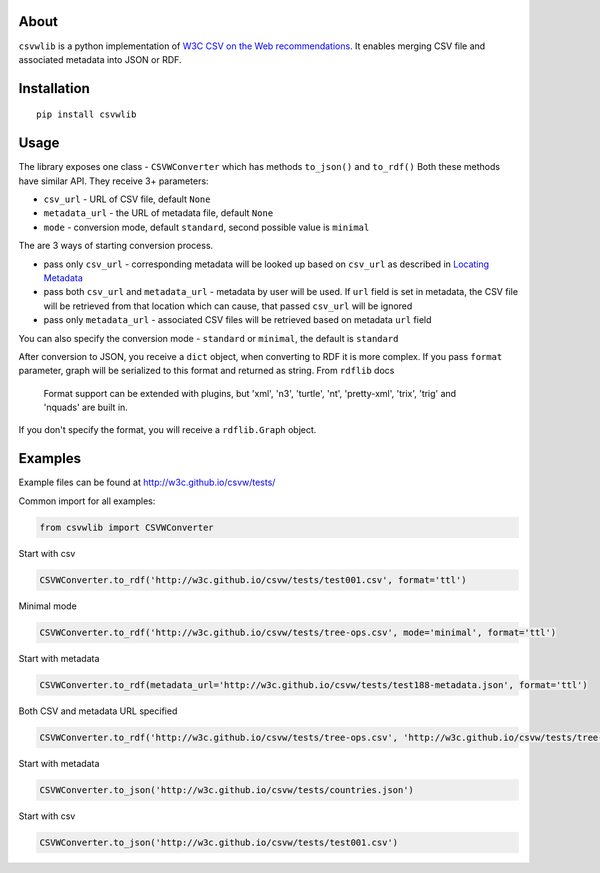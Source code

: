 About
-----

``csvwlib`` is a python implementation of `W3C CSV on the Web recommendations <http://w3c.github.io/csvw/>`_.
It enables merging CSV file and associated metadata into JSON or RDF.

Installation
------------

::

	pip install csvwlib

Usage
-----

The library exposes one class - ``CSVWConverter`` which has methods ``to_json()`` and ``to_rdf()``
Both these methods have similar API. They receive 3+ parameters:

-  ``csv_url`` - URL of CSV file, default ``None``
-  ``metadata_url`` - the URL of metadata file, default ``None``
-  ``mode`` - conversion mode, default ``standard``, second possible value is ``minimal``

The are 3 ways of starting conversion process. 

-  pass only ``csv_url`` - corresponding metadata will be looked up based on ``csv_url`` as described in `Locating Metadata <https://www.w3.org/TR/2015/REC-tabular-data-model-20151217/#locating-metadata>`_
-  pass both ``csv_url`` and ``metadata_url`` - metadata by user will be used. If ``url`` field is set in metadata, the CSV file will be retrieved from that location which can cause, that passed ``csv_url`` will be ignored
-  pass only ``metadata_url`` - associated CSV files will be retrieved based on metadata ``url`` field  

You can also specify the conversion mode - ``standard`` or ``minimal``, the default is ``standard``

After conversion to JSON, you receive a ``dict`` object, when converting to RDF it is more complex.
If you pass ``format`` parameter, graph will be serialized to this format and returned as string. 
From ``rdflib`` docs

    Format support can be extended with plugins, but 'xml', 'n3', 'turtle', 'nt', 'pretty-xml', 'trix', 'trig' and 'nquads' are built in.

If you don't specify the format, you will receive a ``rdflib.Graph`` object. 

Examples
--------
Example files can be found at http://w3c.github.io/csvw/tests/  

Common import for all examples:

.. code-block:: python

    from csvwlib import CSVWConverter

Start with csv

.. code-block:: python

    CSVWConverter.to_rdf('http://w3c.github.io/csvw/tests/test001.csv', format='ttl')

Minimal mode

.. code-block:: python

    CSVWConverter.to_rdf('http://w3c.github.io/csvw/tests/tree-ops.csv', mode='minimal', format='ttl')

Start with metadata

.. code-block:: python

    CSVWConverter.to_rdf(metadata_url='http://w3c.github.io/csvw/tests/test188-metadata.json', format='ttl')

Both CSV and metadata URL specified

.. code-block:: python

    CSVWConverter.to_rdf('http://w3c.github.io/csvw/tests/tree-ops.csv', 'http://w3c.github.io/csvw/tests/tree-ops.csv', format='ttl')

Start with metadata

.. code-block:: python

    CSVWConverter.to_json('http://w3c.github.io/csvw/tests/countries.json')

Start with csv

.. code-block:: python

    CSVWConverter.to_json('http://w3c.github.io/csvw/tests/test001.csv')
